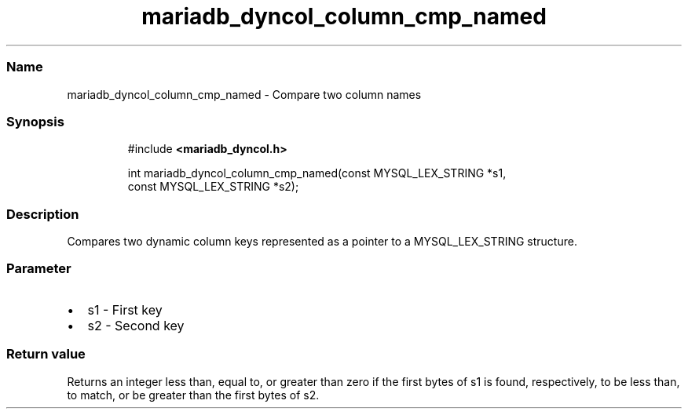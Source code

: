 .\" Automatically generated by Pandoc 3.5
.\"
.TH "mariadb_dyncol_column_cmp_named" "3" "" "Version 3.3" "MariaDB Connector/C"
.SS Name
mariadb_dyncol_column_cmp_named \- Compare two column names
.SS Synopsis
.IP
.EX
#include \f[B]<mariadb_dyncol.h>\f[R]

int mariadb_dyncol_column_cmp_named(const MYSQL_LEX_STRING *s1,
                                    const MYSQL_LEX_STRING *s2);
.EE
.SS Description
Compares two dynamic column keys represented as a pointer to a
\f[CR]MYSQL_LEX_STRING\f[R] structure.
.SS Parameter
.IP \[bu] 2
\f[CR]s1\f[R] \- First key
.IP \[bu] 2
\f[CR]s2\f[R] \- Second key
.SS Return value
Returns an integer less than, equal to, or greater than zero if the
first bytes of \f[CR]s1\f[R] is found, respectively, to be less than, to
match, or be greater than the first bytes of \f[CR]s2\f[R].

